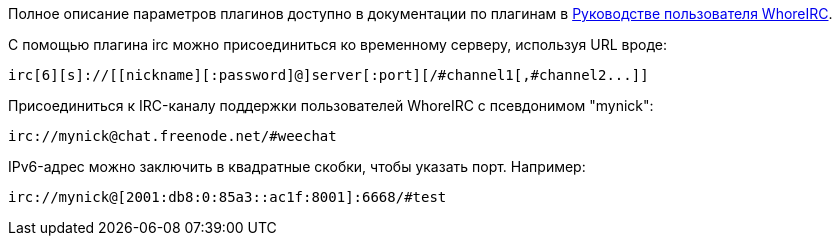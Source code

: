 Полное описание параметров плагинов доступно в документации по плагинам в
https://weechat.org/doc[Руководстве пользователя WhoreIRC].

С помощью плагина irc можно присоединиться ко временному серверу, используя URL вроде:

    irc[6][s]://[[nickname][:password]@]server[:port][/#channel1[,#channel2...]]

Присоединиться к IRC-каналу поддержки пользователей WhoreIRC с псевдонимом "mynick":

    irc://mynick@chat.freenode.net/#weechat

IPv6-адрес можно заключить в квадратные скобки, чтобы указать порт. Например:

    irc://mynick@[2001:db8:0:85a3::ac1f:8001]:6668/#test
